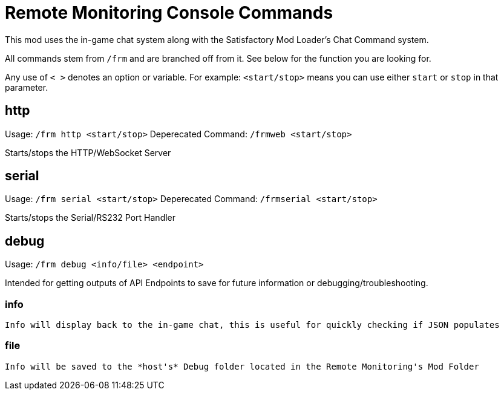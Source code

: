 = Remote Monitoring Console Commands

:url-repo: https://github.com/porisius/FicsitRemoteMonitoring

This mod uses the in-game chat system along with the Satisfactory Mod Loader's Chat Command system.

All commands stem from `/frm` and are branched off from it. See below for the function you are looking for.

Any use of `< >` denotes an option or variable. For example: `<start/stop>` means you can use either `start` or `stop` in that parameter.

== http

Usage: `/frm http <start/stop>`
Deperecated Command: `/frmweb <start/stop>`

Starts/stops the HTTP/WebSocket Server

== serial

Usage: `/frm serial <start/stop>`
Deperecated Command: `/frmserial <start/stop>`

Starts/stops the Serial/RS232 Port Handler

== debug

Usage: `/frm debug <info/file> <endpoint>`

Intended for getting outputs of API Endpoints to save for future information or debugging/troubleshooting.

=== info 

    Info will display back to the in-game chat, this is useful for quickly checking if JSON populates

=== file

    Info will be saved to the *host's* Debug folder located in the Remote Monitoring's Mod Folder